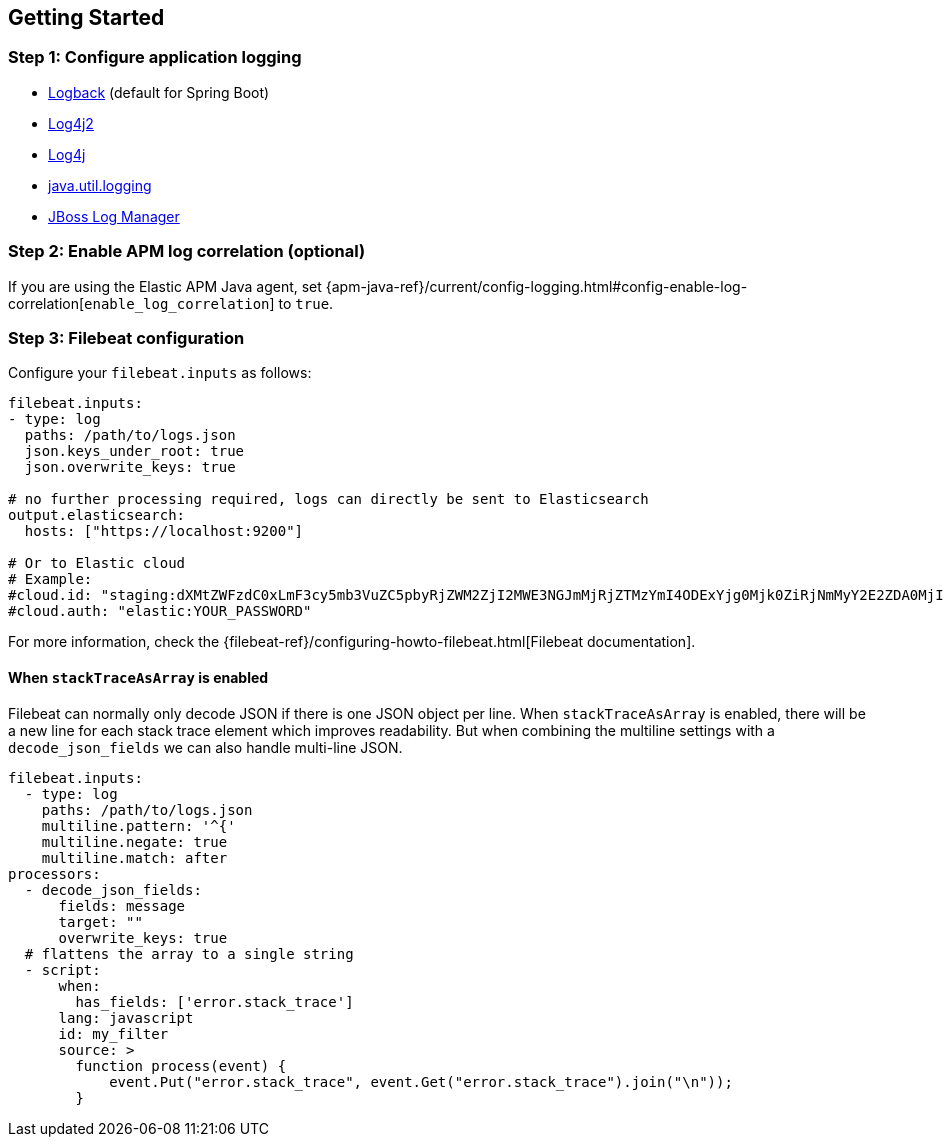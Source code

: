 [[setup]]
== Getting Started

[float]
[[setup-step-1]]
=== Step 1: Configure application logging

* <<setup-logback, Logback>> (default for Spring Boot)
* <<setup-log4j2, Log4j2>>
* <<setup-log4j, Log4j>>
* <<setup-jul, java.util.logging>>
* <<setup-jboss-logmanager, JBoss Log Manager>>

[float]
[[setup-step-2]]
=== Step 2: Enable APM log correlation (optional)
If you are using the Elastic APM Java agent,
set {apm-java-ref}/current/config-logging.html#config-enable-log-correlation[`enable_log_correlation`] to `true`.

[float]
[[setup-step-3]]
=== Step 3: Filebeat configuration


Configure your `filebeat.inputs` as follows:

[source,yml]
----
filebeat.inputs:
- type: log
  paths: /path/to/logs.json
  json.keys_under_root: true
  json.overwrite_keys: true

# no further processing required, logs can directly be sent to Elasticsearch
output.elasticsearch:
  hosts: ["https://localhost:9200"]

# Or to Elastic cloud
# Example:
#cloud.id: "staging:dXMtZWFzdC0xLmF3cy5mb3VuZC5pbyRjZWM2ZjI2MWE3NGJmMjRjZTMzYmI4ODExYjg0Mjk0ZiRjNmMyY2E2ZDA0MjI0OWFmMGNjN2Q3YTllOTYyNTc0Mw=="
#cloud.auth: "elastic:YOUR_PASSWORD"
----

For more information, check the {filebeat-ref}/configuring-howto-filebeat.html[Filebeat documentation].

[float]
[[setup-stack-trace-as-array]]
==== When `stackTraceAsArray` is enabled

Filebeat can normally only decode JSON if there is one JSON object per line.
When `stackTraceAsArray` is enabled, there will be a new line for each stack trace element which improves readability.
But when combining the multiline settings with a `decode_json_fields` we can also handle multi-line JSON.

[source,yml]
----
filebeat.inputs:
  - type: log
    paths: /path/to/logs.json
    multiline.pattern: '^{'
    multiline.negate: true
    multiline.match: after
processors:
  - decode_json_fields:
      fields: message
      target: ""
      overwrite_keys: true
  # flattens the array to a single string
  - script:
      when:
        has_fields: ['error.stack_trace']
      lang: javascript
      id: my_filter
      source: >
        function process(event) {
            event.Put("error.stack_trace", event.Get("error.stack_trace").join("\n"));
        }
----
